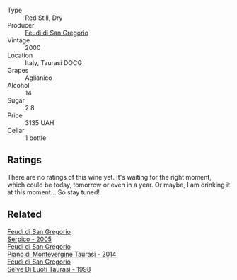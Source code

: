 #+attr_html: :class wine-main-image
[[file:/images/c8/184b57-41f6-4273-a8dc-7b0212e5a1fa/2022-11-25-16-40-08-IMG-3369@512.webp]]

- Type :: Red Still, Dry
- Producer :: [[barberry:/producers/e9a07255-1376-4b70-bbf2-0d358bff215a][Feudi di San Gregorio]]
- Vintage :: 2000
- Location :: Italy, Taurasi DOCG
- Grapes :: Aglianico
- Alcohol :: 14
- Sugar :: 2.8
- Price :: 3135 UAH
- Cellar :: 1 bottle

** Ratings

There are no ratings of this wine yet. It's waiting for the right moment, which could be today, tomorrow or even in a year. Or maybe, I am drinking it at this moment... So stay tuned!

** Related

#+begin_export html
<div class="flex-container">
  <a class="flex-item flex-item-left" href="/wines/36363a35-2c36-48e7-982b-46efbd45b51f.html">
    <img class="flex-bottle" src="/images/36/363a35-2c36-48e7-982b-46efbd45b51f/2021-09-15-20-55-04-654BFA79-67BA-4AF6-8A5E-7438A6AF9357-1-105-c@512.webp"></img>
    <section class="h">Feudi di San Gregorio</section>
    <section class="h text-bolder">Serpico - 2005</section>
  </a>

  <a class="flex-item flex-item-right" href="/wines/470a1738-5cc3-4aac-a09a-7ab314af4c00.html">
    <img class="flex-bottle" src="/images/47/0a1738-5cc3-4aac-a09a-7ab314af4c00/2021-12-23-08-38-50-1103030B-2C05-432E-A71B-913F1B559FC8-1-105-c@512.webp"></img>
    <section class="h">Feudi di San Gregorio</section>
    <section class="h text-bolder">Piano di Montevergine Taurasi - 2014</section>
  </a>

  <a class="flex-item flex-item-left" href="/wines/9e5bc457-cca9-4f42-befd-e11da153544a.html">
    <img class="flex-bottle" src="/images/9e/5bc457-cca9-4f42-befd-e11da153544a/2021-09-15-20-52-52-67942831-22C4-4F34-AA12-FF8DE339CF61-1-105-c@512.webp"></img>
    <section class="h">Feudi di San Gregorio</section>
    <section class="h text-bolder">Selve Di Luoti Taurasi - 1998</section>
  </a>

</div>
#+end_export
